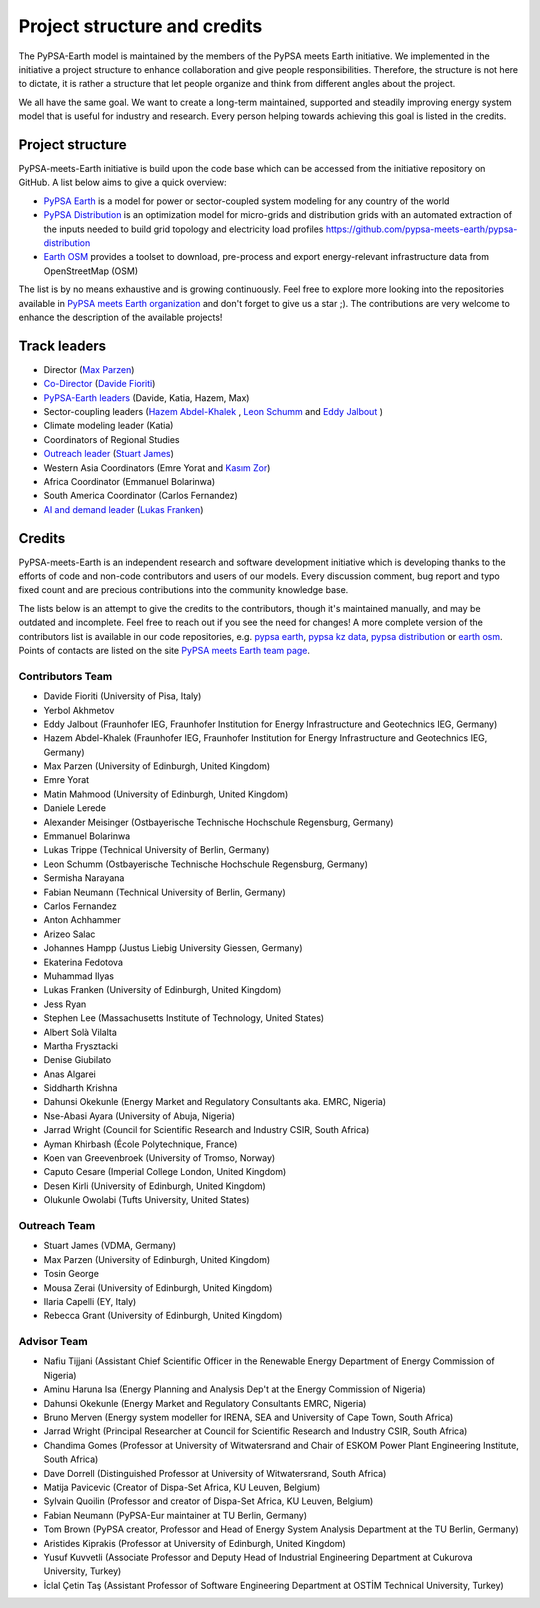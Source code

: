 .. SPDX-FileCopyrightText:  PyPSA-Earth and PyPSA-Eur Authors
..
.. SPDX-License-Identifier: CC-BY-4.0

.. _project_structure_and_credits:

##########################################
Project structure and credits
##########################################

The PyPSA-Earth model is maintained by the members of the PyPSA meets Earth initiative.
We implemented in the initiative a project structure to enhance collaboration and give people responsibilities.
Therefore, the structure is not here to dictate, it is rather a structure that let people organize and think from different angles about the project.

We all have the same goal. We want to create a long-term maintained, supported and steadily improving energy system model that is useful for industry and research. Every person helping towards achieving this goal is listed in the credits.

.. _project_structure:

Project structure
==================

PyPSA-meets-Earth initiative is build upon the code base which can be accessed from the initiative repository on GitHub. A list below aims to give a quick overview:

- `PyPSA Earth <https://github.com/pypsa-meets-earth/pypsa-earth>`__ is a model for power or sector-coupled system modeling for any country of the world
- `PyPSA Distribution <https://github.com/pypsa-meets-earth/pypsa-distribution>`__ is an optimization model for micro-grids and distribution grids with an automated extraction of the inputs needed to build grid topology and electricity load profiles https://github.com/pypsa-meets-earth/pypsa-distribution
- `Earth OSM <https://github.com/pypsa-meets-earth/earth-osm>`__ provides a toolset to download, pre-process and export energy-relevant infrastructure data from OpenStreetMap (OSM)

The list is by no means exhaustive and is growing continuously. Feel free to explore more looking into the repositories available in `PyPSA meets Earth organization <https://github.com/pypsa-meets-earth>`__ and don't forget to give us a star ;). The contributions are very welcome to enhance the description of the available projects!


Track leaders
==============

- Director (`Max Parzen <https://www.linkedin.com/in/maximilian-parzen-b047a1126/>`_)
- `Co-Director <https://uoe-my.sharepoint.com/:b:/g/personal/s1827105_ed_ac_uk/EfjniQIxmfZIp8ih_WQuy-0BfCiOCLPKEvDZUuylp9xOhA?e=s7KRQy>`_ (`Davide Fioriti <https://www.linkedin.com/in/davide-fioriti-745693a5/>`_)
- `PyPSA-Earth leaders <https://uoe-my.sharepoint.com/:b:/g/personal/s1827105_ed_ac_uk/EdHf1dHFvPhIuWRCPopR5KYB9viUJUkhm_WDhHMeFqbUtg?e=Ja0Mz0>`_ (Davide, Katia, Hazem, Max)
- Sector-coupling leaders (`Hazem Abdel-Khalek <https://www.linkedin.com/in/hazemakhalek/>`_ , `Leon Schumm <https://www.linkedin.com/in/leon-schumm-253b22201/>`_ and `Eddy Jalbout <https://www.linkedin.com/in/eddyjalbout/>`_ )
- Climate modeling leader (Katia)
- Coordinators of Regional Studies
- `Outreach leader <https://uoe-my.sharepoint.com/:b:/g/personal/s1827105_ed_ac_uk/EWeumVS1t2hMrAXPWzYj2VsBRYS12ArGwTR1Iuo7vJC78Q?e=xeIkW4>`_ (`Stuart James <https://www.linkedin.com/in/stuart-daniel-james/>`_)
- Western Asia Coordinators (Emre Yorat and `Kasım Zor <https://www.linkedin.com/in/kasimzor/>`_)
- Africa Coordinator (Emmanuel Bolarinwa)
- South America Coordinator (Carlos Fernandez)
- `AI and demand leader <https://uoe-my.sharepoint.com/:b:/g/personal/s1827105_ed_ac_uk/EdHf1dHFvPhIuWRCPopR5KYB9viUJUkhm_WDhHMeFqbUtg?e=Ja0Mz0>`_ (`Lukas Franken <https://www.linkedin.com/in/lukas-franken-5a3045151/>`_)

.. _credits:

Credits
=============

PyPSA-meets-Earth is an independent research and software development initiative which is developing thanks to the efforts of code and non-code contributors and users of our models. Every discussion comment, bug report and typo fixed count and are precious contributions into the community knowledge base.

The lists below is an attempt to give the credits to the contributors, though it's maintained manually, and may be outdated and incomplete. Feel free to reach out if you see the need for changes! A more complete version of the contributors list is available in our code repositories, e.g. `pypsa earth <https://github.com/pypsa-meets-earth/pypsa-earth/graphs/contributors>`__, `pypsa kz data <https://github.com/pypsa-meets-earth/pypsa-kz-data/graphs/contributors>`__, `pypsa distribution <https://github.com/pypsa-meets-earth/pypsa-distribution>`__ or `earth osm <https://github.com/pypsa-meets-earth/earth-osm>`__. Points of contacts are listed on the site `PyPSA meets Earth team page <https://pypsa-meets-earth.github.io/team.html>`_.


Contributors Team
-----------------

- Davide Fioriti (University of Pisa, Italy)
- Yerbol Akhmetov
- Eddy Jalbout (Fraunhofer IEG, Fraunhofer Institution for Energy Infrastructure and Geotechnics IEG, Germany)
- Hazem Abdel-Khalek (Fraunhofer IEG, Fraunhofer Institution for Energy Infrastructure and Geotechnics IEG, Germany)
- Max Parzen (University of Edinburgh, United Kingdom)
- Emre Yorat
- Matin Mahmood (University of Edinburgh, United Kingdom)
- Daniele Lerede
- Alexander Meisinger (Ostbayerische Technische Hochschule Regensburg, Germany)
- Emmanuel Bolarinwa
- Lukas Trippe (Technical University of Berlin, Germany)
- Leon Schumm (Ostbayerische Technische Hochschule Regensburg, Germany)
- Sermisha Narayana
- Fabian Neumann (Technical University of Berlin, Germany)
- Carlos Fernandez
- Anton Achhammer
- Arizeo Salac
- Johannes Hampp (Justus Liebig University Giessen, Germany)
- Ekaterina Fedotova
- Muhammad Ilyas
- Lukas Franken (University of Edinburgh, United Kingdom)
- Jess Ryan
- Stephen Lee (Massachusetts Institute of Technology, United States)
- Albert Solà Vilalta
- Martha Frysztacki
- Denise Giubilato
- Anas Algarei
- Siddharth Krishna
- Dahunsi Okekunle (Energy Market and Regulatory Consultants aka. EMRC, Nigeria)
- Nse-Abasi Ayara (University of Abuja, Nigeria)
- Jarrad Wright (Council for Scientific Research and Industry CSIR, South Africa)
- Ayman Khirbash (École Polytechnique, France)
- Koen van Greevenbroek (University of Tromso, Norway)
- Caputo Cesare (Imperial College London, United Kingdom)
- Desen Kirli (University of Edinburgh, United Kingdom)
- Olukunle Owolabi (Tufts University, United States)

Outreach Team
--------------

- Stuart James (VDMA, Germany)
- Max Parzen (University of Edinburgh, United Kingdom)
- Tosin George
- Mousa Zerai (University of Edinburgh, United Kingdom)
- Ilaria Capelli (EY, Italy)
- Rebecca Grant (University of Edinburgh, United Kingdom)


Advisor Team
--------------

- Nafiu Tijjani (Assistant Chief Scientific Officer in the Renewable Energy Department of Energy Commission of Nigeria)
- Aminu Haruna Isa (Energy Planning and Analysis Dep't at the Energy Commission of Nigeria)
- Dahunsi Okekunle (Energy Market and Regulatory Consultants EMRC, Nigeria)
- Bruno Merven (Energy system modeller for IRENA, SEA and University of Cape Town, South Africa)
- Jarrad Wright (Principal Researcher at Council for Scientific Research and Industry CSIR, South Africa)
- Chandima Gomes (Professor at University of Witwatersrand and Chair of ESKOM Power Plant Engineering Institute, South Africa)
- Dave Dorrell (Distinguished Professor at University of Witwatersrand, South Africa)
- Matija Pavicevic (Creator of Dispa-Set Africa, KU Leuven, Belgium)
- Sylvain Quoilin (Professor and creator of Dispa-Set Africa, KU Leuven, Belgium)
- Fabian Neumann (PyPSA-Eur maintainer at TU Berlin, Germany)
- Tom Brown (PyPSA creator, Professor and Head of Energy System Analysis Department at the TU Berlin, Germany)
- Aristides Kiprakis (Professor at University of Edinburgh, United Kingdom)
- Yusuf Kuvvetli (Associate Professor and Deputy Head of Industrial Engineering Department at Cukurova University, Turkey)
- İclal Çetin Taş (Assistant Professor of Software Engineering Department at OSTİM Technical University, Turkey)
